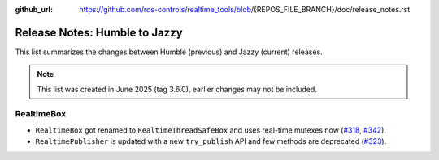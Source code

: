:github_url: https://github.com/ros-controls/realtime_tools/blob/{REPOS_FILE_BRANCH}/doc/release_notes.rst

Release Notes: Humble to Jazzy
^^^^^^^^^^^^^^^^^^^^^^^^^^^^^^^^^^^^^
This list summarizes the changes between Humble (previous) and Jazzy (current) releases.

.. note::

  This list was created in June 2025 (tag 3.6.0), earlier changes may not be included.

RealtimeBox
*******************************
* ``RealtimeBox`` got renamed to ``RealtimeThreadSafeBox`` and uses real-time mutexes now (`#318 <https://github.com/ros-controls/realtime_tools/pull/318>`__, `#342 <https://github.com/ros-controls/realtime_tools/pull/342>`__).
* ``RealtimePublisher`` is updated with a new ``try_publish`` API and few methods are deprecated (`#323 <https://github.com/ros-controls/realtime_tools/pull/323>`__).
